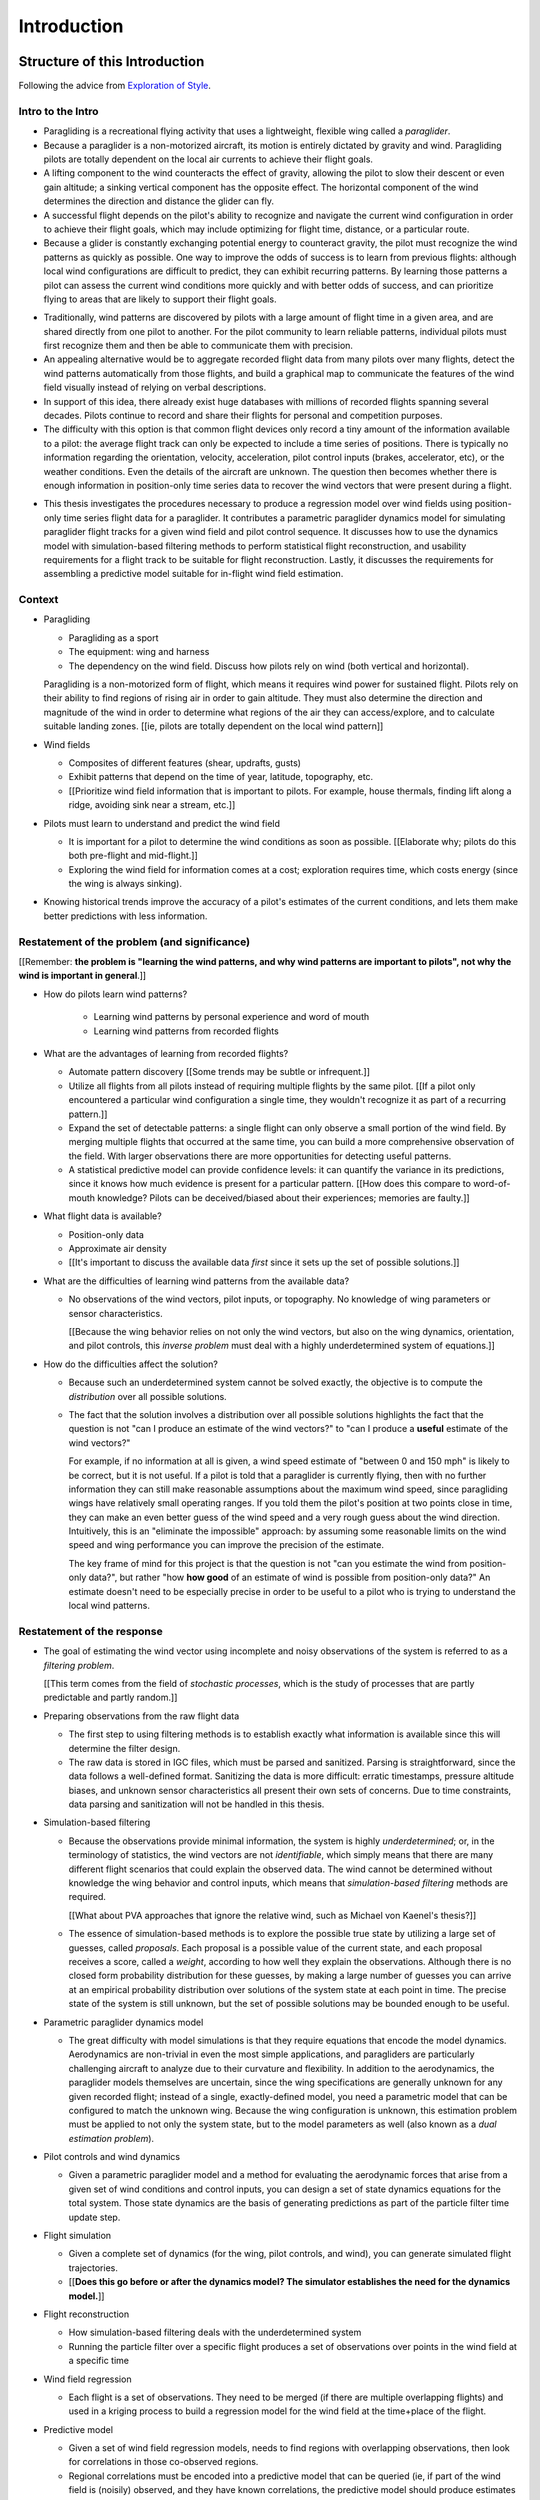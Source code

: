 ************
Introduction
************


Structure of this Introduction
==============================

Following the advice from `Exploration of Style
<https://explorationsofstyle.com/2013/02/20/structuring-a-thesis-introduction/>`_.


Intro to the Intro
------------------

.. Establishing a research territory (Context):

* Paragliding is a recreational flying activity that uses a lightweight,
  flexible wing called a *paraglider*.

* Because a paraglider is a non-motorized aircraft, its motion is entirely
  dictated by gravity and wind. Paragliding pilots are totally dependent on
  the local air currents to achieve their flight goals.

* A lifting component to the wind counteracts the effect of gravity, allowing
  the pilot to slow their descent or even gain altitude; a sinking vertical
  component has the opposite effect. The horizontal component of the wind
  determines the direction and distance the glider can fly.

* A successful flight depends on the pilot's ability to recognize and navigate
  the current wind configuration in order to achieve their flight goals, which
  may include optimizing for flight time, distance, or a particular route.

* Because a glider is constantly exchanging potential energy to counteract
  gravity, the pilot must recognize the wind patterns as quickly as possible.
  One way to improve the odds of success is to learn from previous flights:
  although local wind configurations are difficult to predict, they can
  exhibit recurring patterns. By learning those patterns a pilot can assess
  the current wind conditions more quickly and with better odds of success,
  and can prioritize flying to areas that are likely to support their flight
  goals.


.. Establishing a niche (Problem and Significance):

* Traditionally, wind patterns are discovered by pilots with a large amount of
  flight time in a given area, and are shared directly from one pilot to
  another. For the pilot community to learn reliable patterns, individual
  pilots must first recognize them and then be able to communicate them with
  precision.

* An appealing alternative would be to aggregate recorded flight data from
  many pilots over many flights, detect the wind patterns automatically from
  those flights, and build a graphical map to communicate the features of the
  wind field visually instead of relying on verbal descriptions.

* In support of this idea, there already exist huge databases with millions of
  recorded flights spanning several decades. Pilots continue to record and
  share their flights for personal and competition purposes.

* The difficulty with this option is that common flight devices only record
  a tiny amount of the information available to a pilot: the average flight
  track can only be expected to include a time series of positions. There is
  typically no information regarding the orientation, velocity, acceleration,
  pilot control inputs (brakes, accelerator, etc), or the weather conditions.
  Even the details of the aircraft are unknown. The question then becomes
  whether there is enough information in position-only time series data to
  recover the wind vectors that were present during a flight.


.. Occupying the niche (Response):

* This thesis investigates the procedures necessary to produce a regression
  model over wind fields using position-only time series flight data for
  a paraglider. It contributes a parametric paraglider dynamics model for
  simulating paraglider flight tracks for a given wind field and pilot control
  sequence. It discusses how to use the dynamics model with simulation-based
  filtering methods to perform statistical flight reconstruction, and
  usability requirements for a flight track to be suitable for flight
  reconstruction. Lastly, it discusses the requirements for assembling
  a predictive model suitable for in-flight wind field estimation.


Context
-------

* Paragliding

  * Paragliding as a sport

  * The equipment: wing and harness

  * The dependency on the wind field. Discuss how pilots rely on wind (both
    vertical and horizontal).

  Paragliding is a non-motorized form of flight, which means it requires wind
  power for sustained flight. Pilots rely on their ability to find regions of
  rising air in order to gain altitude. They must also determine the direction
  and magnitude of the wind in order to determine what regions of the air they
  can access/explore, and to calculate suitable landing zones. [[ie, pilots
  are totally dependent on the local wind pattern]]


* Wind fields

  * Composites of different features (shear, updrafts, gusts)

  * Exhibit patterns that depend on the time of year, latitude, topography,
    etc.

  * [[Prioritize wind field information that is important to pilots. For
    example, house thermals, finding lift along a ridge, avoiding sink near
    a stream, etc.]]


* Pilots must learn to understand and predict the wind field

  * It is important for a pilot to determine the wind conditions as soon as
    possible. [[Elaborate why; pilots do this both pre-flight and
    mid-flight.]]

  * Exploring the wind field for information comes at a cost; exploration
    requires time, which costs energy (since the wing is always sinking).


* Knowing historical trends improve the accuracy of a pilot's estimates of the
  current conditions, and lets them make better predictions with less
  information. 


Restatement of the problem (and significance)
---------------------------------------------

[[Remember: **the problem is "learning the wind patterns, and why wind
patterns are important to pilots", not why the wind is important in
general**.]]


* How do pilots learn wind patterns?

   * Learning wind patterns by personal experience and word of mouth

   * Learning wind patterns from recorded flights


* What are the advantages of learning from recorded flights?

  * Automate pattern discovery [[Some trends may be subtle or infrequent.]]

  * Utilize all flights from all pilots instead of requiring multiple
    flights by the same pilot. [[If a pilot only encountered a particular
    wind configuration a single time, they wouldn't recognize it as part of
    a recurring pattern.]]

  * Expand the set of detectable patterns: a single flight can only
    observe a small portion of the wind field. By merging multiple flights
    that occurred at the same time, you can build a more comprehensive
    observation of the field. With larger observations there are more
    opportunities for detecting useful patterns.

  * A statistical predictive model can provide confidence levels: it can
    quantify the variance in its predictions, since it knows how much evidence
    is present for a particular pattern. [[How does this compare to
    word-of-mouth knowledge? Pilots can be deceived/biased about their
    experiences; memories are faulty.]]


* What flight data is available?

  * Position-only data

  * Approximate air density

  * [[It's important to discuss the available data *first* since it sets up
    the set of possible solutions.]]

* What are the difficulties of learning wind patterns from the available data?

  * No observations of the wind vectors, pilot inputs, or topography. No
    knowledge of wing parameters or sensor characteristics.

    [[Because the wing behavior relies on not only the wind vectors, but also
    on the wing dynamics, orientation, and pilot controls, this *inverse
    problem* must deal with a highly underdetermined system of equations.]]

* How do the difficulties affect the solution?

  * Because such an underdetermined system cannot be solved exactly, the
    objective is to compute the *distribution* over all possible solutions.

  * The fact that the solution involves a distribution over all possible
    solutions highlights the fact that the question is not "can I produce an
    estimate of the wind vectors?" to "can I produce a **useful** estimate of
    the wind vectors?"

    For example, if no information at all is given, a wind speed estimate of
    "between 0 and 150 mph" is likely to be correct, but it is not useful. If
    a pilot is told that a paraglider is currently flying, then with no
    further information they can still make reasonable assumptions about the
    maximum wind speed, since paragliding wings have relatively small
    operating ranges. If you told them the pilot's position at two points
    close in time, they can make an even better guess of the wind speed and
    a very rough guess about the wind direction. Intuitively, this is an
    "eliminate the impossible" approach: by assuming some reasonable limits on
    the wind speed and wing performance you can improve the precision of the
    estimate.

    The key frame of mind for this project is that the question is not "can
    you estimate the wind from position-only data?", but rather "how **how
    good** of an estimate of wind is possible from position-only data?" An
    estimate doesn't need to be especially precise in order to be useful to
    a pilot who is trying to understand the local wind patterns.


Restatement of the response
---------------------------

* The goal of estimating the wind vector using incomplete and noisy
  observations of the system is referred to as a *filtering problem*.

  [[This term comes from the field of *stochastic processes*, which is the
  study of processes that are partly predictable and partly random.]]

* Preparing observations from the raw flight data

  * The first step to using filtering methods is to establish exactly what
    information is available since this will determine the filter design.

  * The raw data is stored in IGC files, which must be parsed and sanitized.
    Parsing is straightforward, since the data follows a well-defined format.
    Sanitizing the data is more difficult: erratic timestamps, pressure
    altitude biases, and unknown sensor characteristics all present their own
    sets of concerns. Due to time constraints, data parsing and sanitization
    will not be handled in this thesis.

* Simulation-based filtering

  * Because the observations provide minimal information, the system is highly
    *underdetermined*; or, in the terminology of statistics, the wind vectors
    are not *identifiable*, which simply means that there are many different
    flight scenarios that could explain the observed data. The wind cannot be
    determined without knowledge the wing behavior and control inputs, which
    means that *simulation-based filtering* methods are required.

    [[What about PVA approaches that ignore the relative wind, such as Michael
    von Kaenel's thesis?]]

  * The essence of simulation-based methods is to explore the possible true
    state by utilizing a large set of guesses, called *proposals*. Each
    proposal is a possible value of the current state, and each proposal
    receives a score, called a *weight*, according to how well they explain
    the observations. Although there is no closed form probability
    distribution for these guesses, by making a large number of guesses you
    can arrive at an empirical probability distribution over solutions of the
    system state at each point in time. The precise state of the system is
    still unknown, but the set of possible solutions may be bounded enough to
    be useful.

* Parametric paraglider dynamics model

  * The great difficulty with model simulations is that they require equations
    that encode the model dynamics. Aerodynamics are non-trivial in even the
    most simple applications, and paragliders are particularly challenging
    aircraft to analyze due to their curvature and flexibility. In addition to
    the aerodynamics, the paraglider models themselves are uncertain, since
    the wing specifications are generally unknown for any given recorded
    flight; instead of a single, exactly-defined model, you need a parametric
    model that can be configured to match the unknown wing. Because the wing
    configuration is unknown, this estimation problem must be applied to not
    only the system state, but to the model parameters as well (also known as
    a *dual estimation problem*).

* Pilot controls and wind dynamics

  * Given a parametric paraglider model and a method for evaluating the
    aerodynamic forces that arise from a given set of wind conditions and
    control inputs, you can design a set of state dynamics equations for the
    total system. Those state dynamics are the basis of generating predictions
    as part of the particle filter time update step.


* Flight simulation

  * Given a complete set of dynamics (for the wing, pilot controls, and wind),
    you can generate simulated flight trajectories.

  * [[**Does this go before or after the dynamics model? The simulator
    establishes the need for the dynamics model.**]]

* Flight reconstruction

  * How simulation-based filtering deals with the underdetermined system

  * Running the particle filter over a specific flight produces a set of
    observations over points in the wind field at a specific time

* Wind field regression

  * Each flight is a set of observations. They need to be merged (if there are
    multiple overlapping flights) and used in a kriging process to build
    a regression model for the wind field at the time+place of the flight.

* Predictive model

  * Given a set of wind field regression models, needs to find regions with
    overlapping observations, then look for correlations in those co-observed
    regions.

  * Regional correlations must be encoded into a predictive model that can be
    queried (ie, if part of the wind field is (noisily) observed, and they
    have known correlations, the predictive model should produce estimates of
    unobserved regions)

  * Ultimately, this predictive model will be useable in-flight, so as the
    pilot samples the wind field, the predictive model can suggest regions
    with desirable wind patterns.


[[

So, given the wisdom of hindsight, what is the progression for solving this
problem?

1. Define a parametric paraglider model

#. Implement paraglider dynamics

#. Create test environments (wind conditions and control inputs)

#. Implement a paragliding flight simulator

#. Generate test flights using a known paraglider parameters

#. Define system-wide state transition equations for the GMSPPF

   These equations say how each state component is changing in time. The
   paraglider model uses the aerodynamics *given* the wind and control
   inputs.

#. Implement a UKF+GMSPPF framework

#. Use the GMSPPF to produce trajectory distributions for each of the test
   flights using the *known* paraglider model parameters

#. Expand the method to deal with *unknown* paraglider model parameters by
   embedding the GMSPFF (which use proposed model parameters) into a particle
   Metropolis-Hastings method or similar (use MCMC to propose model
   parameters, then use SMC to propose trajectories using those
   parameters)

]]


Contributions of my paper
-------------------------

[[FIXME: I'm not sure where this content goes]]

* Defining the problem (yes, this is a contribution! But I'd have to be
  thoughtful about how I'd word that; can't just pat myself on the back for
  coming up with an idea.)

  * Clearly developing and motivating the ultimate question, identifying the
    intermediate targets, the different forms of each targets (different
    models), the interdependencies of the targets, pros/cons of the different
    solutions, summarizing existing work and providing references, etc

* Code

  * Paraglider dynamics model

  * Reference wind models (for testing the model and generating test flights)

  * A simulator

  * IGC parsing code

  * Rudimentary GMSPPF?  (Stretch goal!!!)


* I'm implementing everything in Python. Explain why.

  * Approachable syntax

  * Free (unlike matlab)

  * Numerical libraries (numpy, scipy)

  * Large library ecosystem (s2sphere, sklearn, databases, PyMC3, pandas, etc)


My efforts are centered on sketching a possible path forward. This is the
problem I'd like to solve, these are the available resources, this is how
those resources might make a solution possible.


Roadmap
-------

[["Brief indication of how the thesis will proceed."]]



Task Overview
=============

I'd like to develop a motivational roadmap for flight reconstruction: what is
it, why would it be useful, and what's involved in performing it? This section
should decompose the big picture task of "turning flight data into
a predictive model suitable for in-flight feedback" into a collection of
subtasks.


1. What is flight reconstruction?

   * Reconstructing the wind for an individual flight

2. Why do it?

   What are the applications? Make a list of related literature of tasks that
   would benefit from solving the problem of paraglider flight reconstruction.

  * Wind estimation

  * Path planning algorithms (strategies to help pilots utilize the predictive
    model while accounting for the predictive uncertainty)

3. What would be required for reconstructing individual flights?

  * Probabilistic simulation that needs dynamics models for all the
    components, priors for all the variables, etc

4. What would be required for the applications of flight reconstruction?

  * Building regression models from individual flights

  * Aggregating/merging regression models from combined flights (flights at
    the same location at the same time)

  * Aggregating regression models over multiple days to build a predictive
    model

  * Pattern detection/extraction (finding reliable patterns in the set of
    regression models)

  * Encoding the patterns into a predictive model


**Which aspects of these tasks are the focus of my paper?** I'm focused on
building components for probabilistic flight simulation.

**Note to self**: I like this idea of laying out a roadmap then highlighting
how each chapter of my paper fits into that roadmap


The goal is to estimate the local wind field that was present during
a paragliding flight, but the only data we have is measurements of the
paraglider position. To use this data, we need a relationship between the
paraglider movement and the wind. The mathematical description of how
a paraglider's movement changes with the wind is given by the set of
differential equations that define the glider dynamics. Thus, in addition to
the position data, we also need knowledge of its dynamics.

However, the dynamics depend on more than just the wind. They also depend on
the paraglider wing design, the harness, the weight of the pilot, the control
inputs from the pilot, and the current atmospheric conditions. So in order to
use the dynamics equations, we need to choose values for these other unknowns
variables.


Related topics for discussion:

* Flight reconstruction as a *state estimation* problem. State estimation
  might mean improving an estimate of an observed quantity, or it could mean
  producing an original estimate of an unobserved quantity.

* Performing *parameter estimation* implies that you have a parametric model
  in the first place.

* In most aerodynamic literature, when they talk about *parameter estimation*
  they typically have access to the aircraft in question and can execute
  a specific set of maneuvers to learn the behavior of the system. I have no
  access to the wing, no knowledge of the control inputs, and the maneuvers are
  assumed unsteady (not the result of the control inputs alone).

* Priors over the control inputs, wing parameters, and atmospheric conditions

* Managing uncertainty using *Bayesian filtering* methods


Some comments:

* Flight path reconstruction

  * The term *flight path reconstruction* seems to have a particular meaning
    in some portions of the aerospace community, where it is used to indicate
    kinematics-based state estimation as a component in model validation and
    calibration. (For a good survey on this topic, see
    :cite:`mulder1999NonlinearAircraftFlight`.) As a kinematics-based method,
    the models are built around *specific forces* and angular rates instead of
    aerodynamic forces and moments. As such, it is more concerned with
    **what** an aircraft will do, now and moments **why**.

    In my project, the **why** is the most important aspect. I can't use
    kinematics-only filtering because it neglects the very thing I'm
    interested in: why the wing moves a particular way (ie, it depends on the
    wind).

  * I'm calling my efforts in this paper "flight reconstruction" because it's
    not just the path of the wing I'm interested in.


I'd like to decompose this project into a collection of subtasks, then discuss
related work in the context of those subtasks:

* Paraglider model identification (finding a suitable dynamics model)

* State estimation (estimating the states of all components, including the
  wing, control inputs, and wind)

* Parameter estimation (the parameters of the dynamics model)

* Input estimation (control inputs and wind vectors)

* Spatial regression (for the wind field), etc.

* Wind field modelling (*model-free* proposals vs *model-based* proposals)

* The fundamental idea of this project is to augment a tiny amount of flight
  data with a large amount of system knowledge. Related to this idea is
  *model-free* vs *model-based* methods: if you have information about the
  target, use it. This project has many components, and each component needs
  a model; conceptually you can start with *model-free* methods for everything
  and replace them with *model-based* ones. (I'm not sure if kinematics-only
  models would fall under model-free or not...)

  From :cite:`li2003SurveyManeuveringTarget`: "a good *model-based* tracking
  algorithm will greatly outperform any *model-free* tracking algorithm if the
  underlying model turns out to be a good one". (See also
  :cite:`li2005SurveyManeuveringTarget` for more discussion of this notion?)


* An interesting paper for flight planning with environmental estimates is
  :cite:`menezes2018EvaluationStochasticModeldependent`. Might have some
  useful overlap for how I frame the tasks of this paper.

* I need to rethink the name of my paper. I'm not actually **performing**
  flight reconstruction, I'm just talking about it / building towards it.
  I may also discuss topics like flight planning concepts, which I may add
  after I publish the original paper. Maybe the name of the paper should be
  more general, since my discussions are more general, plus it'd make it more
  natural to extend the content later on.


Managing Uncertainty
====================

Flight reconstruction must deal with many sources of uncertainty: the input
data, the dynamics, the control inputs, and the atmospheric data are either
imprecise or entirely unknown. Reconstruction accuracy demands careful
management and quantification of that uncertainty. We need to manage and
quantify our uncertainty.

A single point estimate cannot communicate any information regarding the
possible error.

*Bayesian statistics* is a philosophical framework that interprets statements
of *probability* as statements of ignorance. It uses the rules of probability
to relate uncertain quantities and to quantify the "state of ignorance" of the
result.

Bayesian filtering requires knowledge of the model, which means we need
a dynamics model for the system: the paraglider wing, the pilot inputs, and
the wind.


Paragliders
===========


.. figure:: figures/paraglider/paraglider_diagram.*
   :name: paraglider_diagram
   :width: 50%

   A Paraglider


Geometry
--------

Canopy
^^^^^^

FIXME


Lines
^^^^^

FIXME


Controls
^^^^^^^^

FIXME


Payload
^^^^^^^

The payload is a harness plus the pilot.


Dynamics
--------

* I should highlight the useful applications of a full non-linear dynamics
  model (versus simple linear models such as *stability derivatives*). **Hit
  this hard! Make it blindingly obvious that having access to an accurate
  non-linear model will support future tasks.**


Related Works
=============

* Wind estimation

  * Offline wind estimation / Learning from flight databases

    * :cite:`ultsch2010DataMiningDistinguish`

    * :cite:`vonkanel2010ParaglidingNetSensorNetwork`

  * Online wind estimation

    * :cite:`vonkanel2011IkarusLargescaleParticipatory`

    * :cite:`wirz2011RealtimeDetectionRecommendation`

* Paraglider dynamics

  * Canopies

    * :cite:`gonzalez1993PrandtlTheoryApplied`

    * :cite:`phillips2000ModernAdaptationPrandtl`

    * :cite:`kulhanek2019IdentificationDegradationAerodynamic`

    * :cite:`belloc2015WindTunnelInvestigation`

    * :cite:`belloc2016InfluenceAirInlet`

    * :cite:`lolies2019NumericalMethodsEfficient`

    * :cite:`babinsky1999AerodynamicPerformanceParagliders`

  * Controls

    * :cite:`ward2014ParafoilControlUsing`

  * Gliders

    * Apparent mass

      * :cite:`lissaman1993ApparentMassEffects`

      * :cite:`thomasson2000EquationsMotionVehicle`

      * :cite:`barrows2002ApparentMassParafoils`

* Wind estimation

  * :cite:`kampoon2014WindFieldEstimation`

* State estimation

  * :cite:`mulder1999NonlinearAircraftFlight`

* Applications of a predictive wind model

  * Flight reconstruction

    * Malaysian Airlines Flight 370, "Bayesian Methods in the search for
      MH370" (:cite:`davey2016BayesianMethodsSearch`)

    * Flight reconstruction of a tethered glider:
      :cite:`borobia2018FlightPathReconstructionFlight` (is this actually
      flight **path** reconstruction?)

  * Path planning during a flight

    * :cite:`lawrance2011PathPlanningAutonomous`

    * :cite:`lawrance2011AutonomousExplorationWind`

    * :cite:`lawrance2009WindEnergyBased`

  * Input estimation

    * :cite:`kampoon2014WindFieldEstimation`
